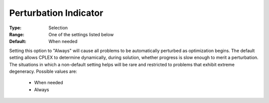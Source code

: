 .. _option-CPLEX-perturbation_indicator:


Perturbation Indicator
======================



:Type:	Selection	
:Range:	One of the settings listed below	
:Default:	When needed	



Setting this option to "Always" will cause all problems to be automatically perturbed as optimization begins. The default setting allows CPLEX to determine dynamically, during solution, whether progress is slow enough to merit a perturbation. The situations in which a non-default setting helps will be rare and restricted to problems that exhibit extreme degeneracy. Possible values are:



    *	When needed
    *	Always



